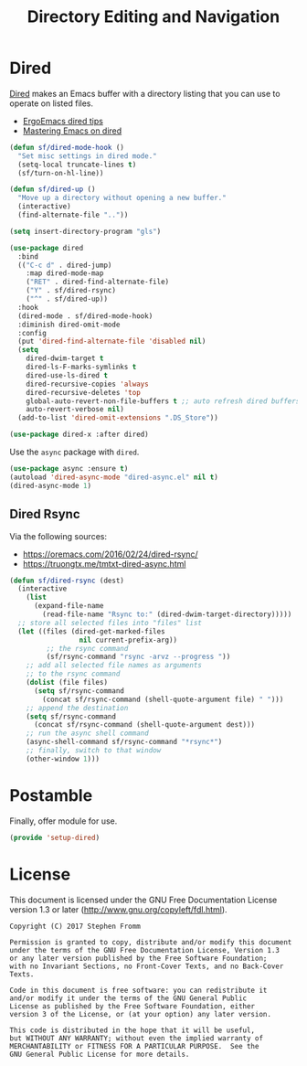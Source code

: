 #+TITLE: Directory Editing and Navigation
#+PROPERTY: header-args :tangle ~/.emacs.d/site-lisp/setup-dired.el

* Dired

[[https://www.gnu.org/software/emacs/manual/html_node/emacs/Dired.html][Dired]] makes an Emacs buffer with a directory listing that you can use to
operate on listed files.

- [[http://ergoemacs.org/emacs/emacs_dired_tips.html][ErgoEmacs dired tips]]
- [[https://www.masteringemacs.org/article/dired-shell-commands-find-xargs-replacement][Mastering Emacs on dired]]
  
#+BEGIN_SRC emacs-lisp
(defun sf/dired-mode-hook ()
  "Set misc settings in dired mode."
  (setq-local truncate-lines t)
  (sf/turn-on-hl-line))

(defun sf/dired-up ()
  "Move up a directory without opening a new buffer."
  (interactive)
  (find-alternate-file ".."))

(setq insert-directory-program "gls")

(use-package dired
  :bind
  (("C-c d" . dired-jump)
    :map dired-mode-map
    ("RET" . dired-find-alternate-file)
    ("Y" . sf/dired-rsync)
    ("^" . sf/dired-up))
  :hook
  (dired-mode . sf/dired-mode-hook)
  :diminish dired-omit-mode
  :config
  (put 'dired-find-alternate-file 'disabled nil)
  (setq
    dired-dwim-target t
    dired-ls-F-marks-symlinks t
    dired-use-ls-dired t
    dired-recursive-copies 'always
    dired-recursive-deletes 'top
    global-auto-revert-non-file-buffers t ;; auto refresh dired buffers
    auto-revert-verbose nil)
  (add-to-list 'dired-omit-extensions ".DS_Store"))

(use-package dired-x :after dired)
#+END_SRC

Use the =async= package with =dired=.

#+BEGIN_SRC emacs-lisp
(use-package async :ensure t)
(autoload 'dired-async-mode "dired-async.el" nil t)
(dired-async-mode 1)
#+END_SRC

** Dired Rsync

Via the following sources:

- https://oremacs.com/2016/02/24/dired-rsync/
- https://truongtx.me/tmtxt-dired-async.html

#+BEGIN_SRC emacs-lisp
(defun sf/dired-rsync (dest)
  (interactive
    (list
      (expand-file-name
        (read-file-name "Rsync to:" (dired-dwim-target-directory)))))
  ;; store all selected files into "files" list
  (let ((files (dired-get-marked-files
                 nil current-prefix-arg))
         ;; the rsync command
         (sf/rsync-command "rsync -arvz --progress "))
    ;; add all selected file names as arguments
    ;; to the rsync command
    (dolist (file files)
      (setq sf/rsync-command
        (concat sf/rsync-command (shell-quote-argument file) " ")))
    ;; append the destination
    (setq sf/rsync-command
      (concat sf/rsync-command (shell-quote-argument dest)))
    ;; run the async shell command
    (async-shell-command sf/rsync-command "*rsync*")
    ;; finally, switch to that window
    (other-window 1)))
#+END_SRC

* Postamble

Finally, offer module for use.

#+BEGIN_SRC emacs-lisp
(provide 'setup-dired)
#+END_SRC

* License

This document is licensed under the GNU Free Documentation License
version 1.3 or later (http://www.gnu.org/copyleft/fdl.html).

#+BEGIN_SRC 
Copyright (C) 2017 Stephen Fromm

Permission is granted to copy, distribute and/or modify this document
under the terms of the GNU Free Documentation License, Version 1.3
or any later version published by the Free Software Foundation;
with no Invariant Sections, no Front-Cover Texts, and no Back-Cover Texts.

Code in this document is free software: you can redistribute it
and/or modify it under the terms of the GNU General Public
License as published by the Free Software Foundation, either
version 3 of the License, or (at your option) any later version.

This code is distributed in the hope that it will be useful,
but WITHOUT ANY WARRANTY; without even the implied warranty of
MERCHANTABILITY or FITNESS FOR A PARTICULAR PURPOSE.  See the
GNU General Public License for more details.
#+END_SRC
